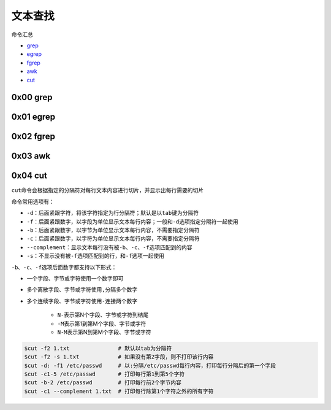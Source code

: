 文本查找
=================

命令汇总

- \ `grep <#grepl>`_\ 
- \ `egrep <#egrepl>`_\ 
- \ `fgrep <#fgrepl>`_\ 
- \ `awk <#awkl>`_\ 
- \ `cut <#cutl>`_\ 

.. _grepl:

0x00 grep
~~~~~~~~~~~~

.. _egrepl:

0x01 egrep
~~~~~~~~~~~~

.. _fgrepl:

0x02 fgrep
~~~~~~~~~~~~

.. _awkl:

0x03 awk
~~~~~~~~~~

.. _cutl:

0x04 cut
~~~~~~~~~~

\ ``cut``\ 命令会根据指定的分隔符对每行文本内容进行切片，并显示出每行需要的切片

命令常用选项有：

- \ ``-d``\ ：后面紧跟字符，将该字符指定为行分隔符；默认是以\ ``tab``\ 键为分隔符
- \ ``-f``\ ：后面紧跟数字，以字段为单位显示文本每行内容；一般和\ ``-d``\ 选项指定分隔符一起使用
- \ ``-b``\ ：后面紧跟数字，以字节为单位显示文本每行内容，不需要指定分隔符
- \ ``-c``\ ：后面紧跟数字，以字符为单位显示文本每行内容，不需要指定分隔符
- \ ``--complement``\ ：显示文本每行没有被\ ``-b``\ 、\ ``-c``\ 、\ ``-f``\ 选项匹配到的内容
- \ ``-s``\ ：不显示没有被\ ``-f``\ 选项匹配到的行，和\ ``-f``\ 选项一起使用

\ ``-b``\ 、\ ``-c``\ 、\ ``-f``\ 选项后面数字都支持以下形式： 

- 一个字段、字节或字符使用一个数字即可
- 多个离散字段、字节或字符使用\ ``,``\ 分隔多个数字
- 多个连续字段、字节或字符使用\ ``-``\ 连接两个数字

    - \ ``N-``\ 表示第N个字段、字节或字符到结尾
    - \ ``-M``\ 表示第1到第M个字段、字节或字符
    - \ ``N-M``\ 表示第N到第M个字段、字节或字符




.. code-block:: sh

	$cut -f2 1.txt               # 默认以tab为分隔符
	$cut -f2 -s 1.txt            # 如果没有第2字段，则不打印该行内容
	$cut -d: -f1 /etc/passwd     # 以:分隔/etc/passwd每行内容，打印每行分隔后的第一个字段
	$cut -c1-5 /etc/passwd       # 打印每行第1到第5个字符
	$cut -b-2 /etc/passwd        # 打印每行前2个字节内容
	$cut -c1 --complement 1.txt  # 打印每行除第1个字符之外的所有字符

